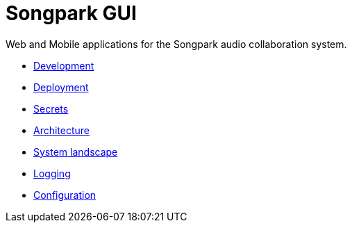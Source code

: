= Songpark GUI

Web and Mobile applications for the Songpark audio collaboration system.

- xref:development.adoc[Development]
- xref:deployment.adoc[Deployment]
- xref:secrets.adoc[Secrets]
- xref:architecture.adoc[Architecture]
- xref:system-landscape.adoc[System landscape]
- xref:logging.adoc[Logging]
- xref:configuration.adoc[Configuration]
